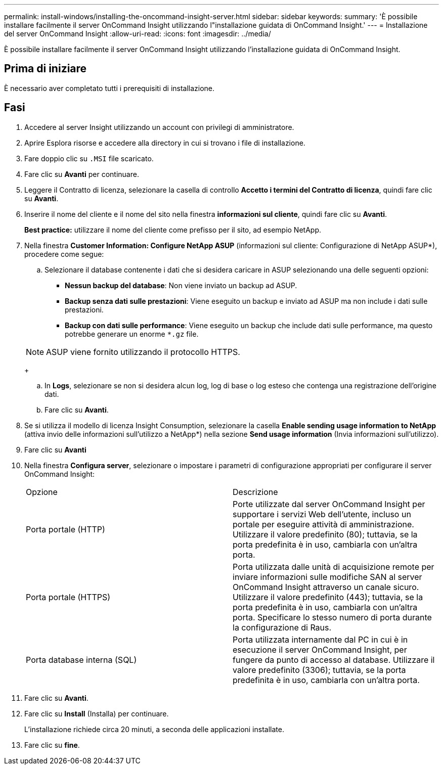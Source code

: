---
permalink: install-windows/installing-the-oncommand-insight-server.html 
sidebar: sidebar 
keywords:  
summary: 'È possibile installare facilmente il server OnCommand Insight utilizzando l"installazione guidata di OnCommand Insight.' 
---
= Installazione del server OnCommand Insight
:allow-uri-read: 
:icons: font
:imagesdir: ../media/


[role="lead"]
È possibile installare facilmente il server OnCommand Insight utilizzando l'installazione guidata di OnCommand Insight.



== Prima di iniziare

È necessario aver completato tutti i prerequisiti di installazione.



== Fasi

. Accedere al server Insight utilizzando un account con privilegi di amministratore.
. Aprire Esplora risorse e accedere alla directory in cui si trovano i file di installazione.
. Fare doppio clic su `.MSI` file scaricato.
. Fare clic su *Avanti* per continuare.
. Leggere il Contratto di licenza, selezionare la casella di controllo *Accetto i termini del Contratto di licenza*, quindi fare clic su *Avanti*.
. Inserire il nome del cliente e il nome del sito nella finestra *informazioni sul cliente*, quindi fare clic su *Avanti*.
+
*Best practice:* utilizzare il nome del cliente come prefisso per il sito, ad esempio NetApp.

. Nella finestra *Customer Information: Configure NetApp ASUP* (informazioni sul cliente: Configurazione di NetApp ASUP*), procedere come segue:
+
.. Selezionare il database contenente i dati che si desidera caricare in ASUP selezionando una delle seguenti opzioni:
+
*** *Nessun backup del database*: Non viene inviato un backup ad ASUP.
*** *Backup senza dati sulle prestazioni*: Viene eseguito un backup e inviato ad ASUP ma non include i dati sulle prestazioni.
*** *Backup con dati sulle performance*: Viene eseguito un backup che include dati sulle performance, ma questo potrebbe generare un enorme `*.gz` file.




+
[NOTE]
====
ASUP viene fornito utilizzando il protocollo HTTPS.

====
+
.. In *Logs*, selezionare se non si desidera alcun log, log di base o log esteso che contenga una registrazione dell'origine dati.
.. Fare clic su *Avanti*.


. Se si utilizza il modello di licenza Insight Consumption, selezionare la casella *Enable sending usage information to NetApp* (attiva invio delle informazioni sull'utilizzo a NetApp*) nella sezione *Send usage information* (Invia informazioni sull'utilizzo).
. Fare clic su *Avanti*
. Nella finestra *Configura server*, selezionare o impostare i parametri di configurazione appropriati per configurare il server OnCommand Insight:
+
|===


| Opzione | Descrizione 


 a| 
Porta portale (HTTP)
 a| 
Porte utilizzate dal server OnCommand Insight per supportare i servizi Web dell'utente, incluso un portale per eseguire attività di amministrazione. Utilizzare il valore predefinito (80); tuttavia, se la porta predefinita è in uso, cambiarla con un'altra porta.



 a| 
Porta portale (HTTPS)
 a| 
Porta utilizzata dalle unità di acquisizione remote per inviare informazioni sulle modifiche SAN al server OnCommand Insight attraverso un canale sicuro. Utilizzare il valore predefinito (443); tuttavia, se la porta predefinita è in uso, cambiarla con un'altra porta. Specificare lo stesso numero di porta durante la configurazione di Raus.



 a| 
Porta database interna (SQL)
 a| 
Porta utilizzata internamente dal PC in cui è in esecuzione il server OnCommand Insight, per fungere da punto di accesso al database. Utilizzare il valore predefinito (3306); tuttavia, se la porta predefinita è in uso, cambiarla con un'altra porta.

|===
. Fare clic su *Avanti*.
. Fare clic su *Install* (Installa) per continuare.
+
L'installazione richiede circa 20 minuti, a seconda delle applicazioni installate.

. Fare clic su *fine*.

